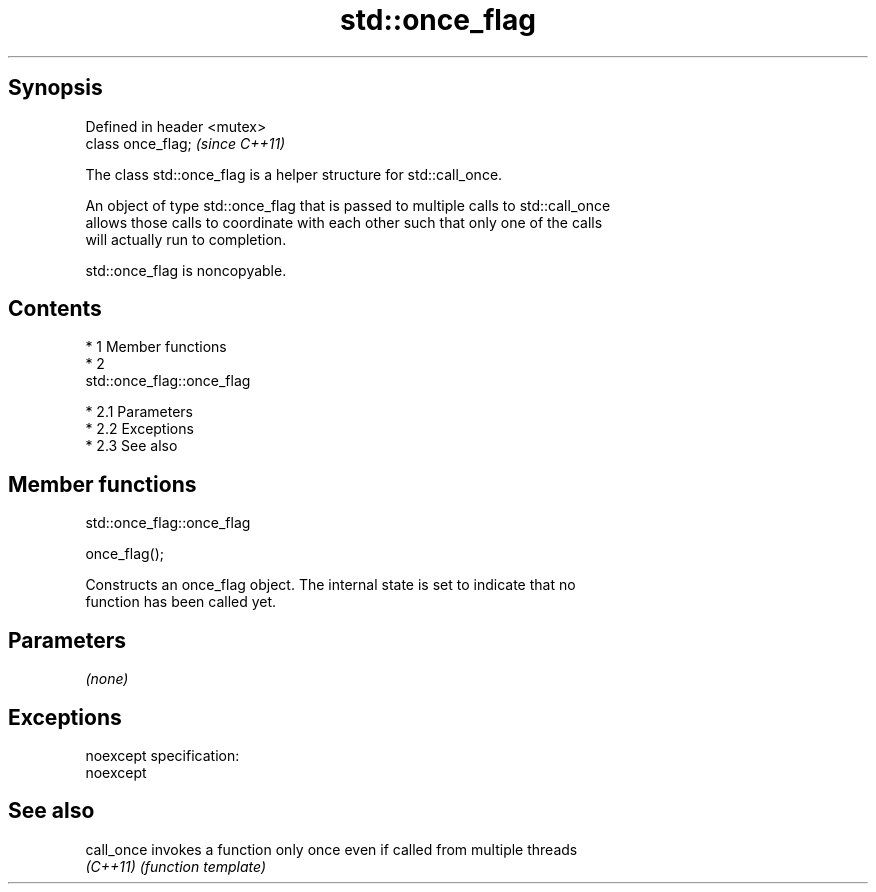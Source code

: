 .TH std::once_flag 3 "Apr 19 2014" "1.0.0" "C++ Standard Libary"
.SH Synopsis
   Defined in header <mutex>
   class once_flag;           \fI(since C++11)\fP

   The class std::once_flag is a helper structure for std::call_once.

   An object of type std::once_flag that is passed to multiple calls to std::call_once
   allows those calls to coordinate with each other such that only one of the calls
   will actually run to completion.

   std::once_flag is noncopyable.

.SH Contents

     * 1 Member functions
     * 2
       std::once_flag::once_flag

          * 2.1 Parameters
          * 2.2 Exceptions
          * 2.3 See also

.SH Member functions

                                std::once_flag::once_flag

   once_flag();

   Constructs an once_flag object. The internal state is set to indicate that no
   function has been called yet.

.SH Parameters

   \fI(none)\fP

.SH Exceptions

   noexcept specification:
   noexcept

.SH See also

   call_once invokes a function only once even if called from multiple threads
   \fI(C++11)\fP   \fI(function template)\fP
